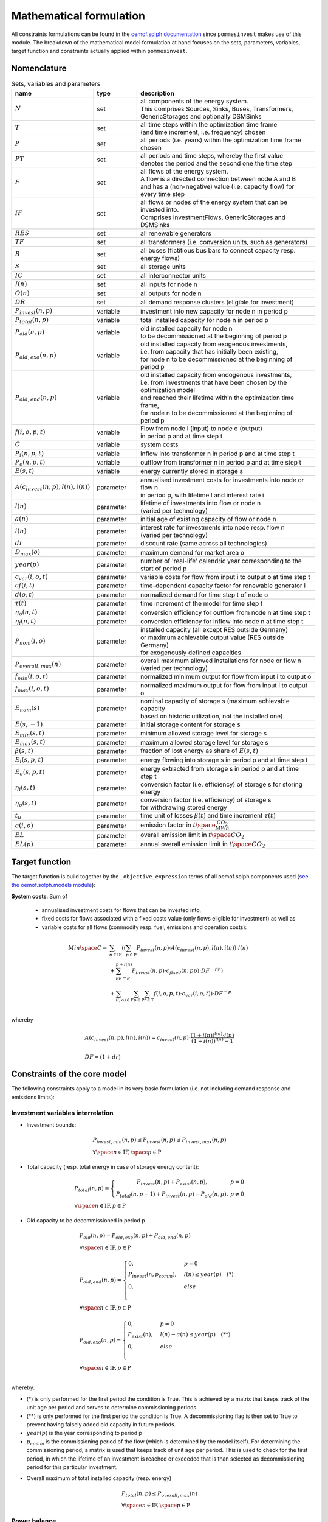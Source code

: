 
.. _formulas:

Mathematical formulation
------------------------

All constraints formulations can be found in the
`oemof.solph documentation <https://oemof-solph.readthedocs.io/en/latest/reference/oemof.solph.html>`_ since ``pommesinvest`` makes use of this module.
The breakdown of the mathematical model formulation at hand focuses on the sets, parameters, variables, target function and
constraints actually applied within ``pommesinvest``.

Nomenclature
++++++++++++

.. csv-table:: Sets, variables and parameters
    :header: **name**, **type**, **description**
    :widths: 15, 15, 70

    ":math:`N`", "set", "| all components of the energy system.
    | This comprises Sources, Sinks, Buses, Transformers,
    | GenericStorages and optionally DSMSinks"
    ":math:`T`", "set", "| all time steps within the optimization time frame
    | (and time increment, i.e. frequency) chosen"
    ":math:`P`", "set", "| all periods (i.e. years) within the optimization time frame
    | chosen"
    ":math:`PT`", "set", "| all periods and time steps, whereby the first value
    | denotes the period and the second one the time step"
    ":math:`F`", "set", "| all flows of the energy system.
    | A flow is a directed connection between node A and B
    | and has a (non-negative) value (i.e. capacity flow) for every time step"
    ":math:`IF`", "set", "| all flows or nodes of the energy system that can be invested into.
    | Comprises InvestmentFlows, GenericStorages and DSMSinks"
    ":math:`RES`", "set", "all renewable generators"
    ":math:`TF`", "set", "all transformers (i.e. conversion units, such as generators)"
    ":math:`B`", "set", "all buses (fictitious bus bars to connect capacity resp. energy flows)"
    ":math:`S`", "set", "all storage units"
    ":math:`IC`", "set", "all interconnector units"
    ":math:`I(n)`", "set", "all inputs for node n"
    ":math:`O(n)`", "set", "all outputs for node n"
    ":math:`DR`", "set", "all demand response clusters (eligible for investment)"
    ":math:`P_{invest}(n, p)`", "variable", "investment into new capacity for node n in period p"
    ":math:`P_{total}(n, p)`", "variable", "total installed capacity for node n in period p"
    ":math:`P_{old}(n, p)`", "variable", "| old installed capacity for node n
    | to be decommissioned at the beginning of period p"
    ":math:`P_{old,exo}(n, p)`", "variable", "| old installed capacity from exogenous investments,
    | i.e. from capacity that has initially been existing,
    | for node n to be decommissioned at the beginning of period p"
    ":math:`P_{old,end}(n, p)`", "variable", "| old installed capacity from endogenous investments,
    | i.e. from investments that have been chosen by the optimization model
    | and reached their lifetime within the optimization time frame,
    | for node n to be decommissioned at the beginning of period p"
    ":math:`f(i,o,p,t)`", "variable", "| Flow from node i (input) to node o (output)
    | in period p and at time step t"
    ":math:`C`", "variable", "system costs"
    ":math:`P_{i}(n, p, t)`", "variable", "inflow into transformer n in period p and at time step t"
    ":math:`P_{o}(n, p, t)`", "variable", "outflow from transformer n in period p and at time step t"
    ":math:`E(s, t)`", "variable", "energy currently stored in storage s"
    ":math:`A(c_{invest}(n, p), l(n), i(n))`", "parameter", "| annualised investment costs for investments into node or flow n
    | in period p, with lifetime l and interest rate i"
    ":math:`l(n)`", "parameter", "| lifetime of investments into flow or node n
    | (varied per technology)"
    ":math:`a(n)`", "parameter", "initial age of existing capacity of flow or node n"
    ":math:`i(n)`", "parameter", "| interest rate for investments into node resp. flow n
    | (varied per technology)"
    ":math:`dr`", "parameter", "discount rate (same across all technologies)"
    ":math:`D_{max}(o)`", "parameter", "maximum demand for market area o"
    ":math:`year(p)`", "parameter", "number of 'real-life' calendric year corresponding to the start of period p"
    ":math:`c_{var}(i, o, t)`", "parameter", "variable costs for flow from input i to output o at time step t"
    ":math:`cf(i, t)`", "parameter", "| time-dependent capacity factor for renewable generator i"
    ":math:`d(o, t)`", "parameter", "normalized demand for time step t of node o"
    ":math:`\tau(t)`", "parameter", "time increment of the model for time step t"
    ":math:`\eta_{o}(n, t)`", "parameter", "conversion efficiency for outflow from node n at time step t"
    ":math:`\eta_{i}(n, t)`", "parameter", "conversion efficiency for inflow into node n at time step t"
    ":math:`P_{nom}(i, o)`", "parameter", "| installed capacity (all except RES outside Germany)
    | or maximum achievable output value (RES outside Germany)
    | for exogenously defined capacities"
    ":math:`P_{overall,max}(n)`", "parameter", "| overall maximum allowed installations for node or flow n
    | (varied per technology)"
    ":math:`f_{min}(i, o, t)`", "parameter", "normalized minimum output for flow from input i to output o"
    ":math:`f_{max}(i, o, t)`", "parameter", "normalized maximum output for flow from input i to output o"
    ":math:`E_{nom}(s)`", "parameter", "| nominal capacity of storage s (maximum achievable capacity
    | based on historic utilization, not the installed one)"
    ":math:`E(s,-1)`", "parameter", "initial storage content for storage s"
    ":math:`E_{min}(s, t)`", "parameter", "minimum allowed storage level for storage s"
    ":math:`E_{max}(s, t)`", "parameter", "maximum allowed storage level for storage s"
    ":math:`\beta(s, t)`", "parameter", "fraction of lost energy as share of :math:`E(s, t)`"
    ":math:`\dot{E}_i(s, p, t)`", "parameter", "energy flowing into storage s in period p and at time step t"
    ":math:`\dot{E}_o(s, p, t)`", "parameter", "energy extracted from storage s in period p and at time step t"
    ":math:`\eta_i(s, t)`", "parameter", "conversion factor (i.e. efficiency) of storage s for storing energy"
    ":math:`\eta_o(s, t)`", "parameter", "| conversion factor (i.e. efficiency) of storage s
    | for withdrawing stored energy"
    ":math:`t_u`", "parameter", "time unit of losses :math:`\beta(t)` and time increment :math:`\tau(t)`"
    ":math:`e(i, o)`", "parameter", "emission factor in :math:`t \space \frac {CO_2}{MWh}`"
    ":math:`EL`", "parameter", "overall emission limit in :math:`t \space CO_2`"
    ":math:`EL(p)`", "parameter", "annual overall emission limit in :math:`t \space CO_2`"


Target function
+++++++++++++++
The target function is build together by the ``_objective_expression`` terms of all
oemof.solph components used (`see the oemof.solph.models module <https://github.com/oemof/oemof-solph/blob/dev/src/oemof/solph/models.py>`_):


**System costs**: Sum of

    * annualised investment costs for flows that can be invested into,
    * fixed costs for flows associated with a fixed costs value (only flows eligible for investment) as well as
    * variable costs for all flows (commodity resp. fuel, emissions and operation costs):

.. math::

    Min \space C = & \sum_{n \in \mathrm{IF}} ((\sum_{p \in \mathrm{P}} P_{invest}(n, p) \cdot A(c_{invest}(n, p), l(n), i(n)) \cdot l(n) \\
    & + \sum_{pp=p}^{p+l(n)} P_{invest}(n, p) \cdot c_{fixed}(n, pp) \cdot DF^{-pp}) \\
    & + \sum_{(i,o) \in \mathrm{F}} \sum_{p \in \mathrm {P}} \sum_{t \in \mathrm {T}} f(i, o, p, t) \cdot c_{var}(i, o, t)) \cdot DF^{-p} \\

whereby

.. math::

    & A(c_{invest}(n, p), l(n), i(n)) = c_{invest}(n, p) \cdot
    \frac {(1+i(n))^{l(n)} \cdot i(n)} {(1+i(n))^{l(n)} - 1} \\
    & \\
    & DF=(1+dr)

Constraints of the core model
+++++++++++++++++++++++++++++

The following constraints apply to a model in its very basic formulation (i.e.
not including demand response and emissions limits):

Investment variables interrelation
==================================

* Investment bounds:

.. math::
    & P_{invest, min}(n, p) \leq P_{invest}(n, p) \leq P_{invest,max}(n, p) \\
    & \forall \space n \in \mathrm{IF}, \space p \in \mathrm{P}


* Total capacity (resp. total energy in case of storage energy content):

.. math::
    &
        P_{total}(n, p) = \left\{\begin{array}{11} P_{invest}(n, p) + P_{exist}(n, p), & p=0 \\
        P_{total}(n, p-1) + P_{invest}(n, p) - P_{old}(n, p), & p\not=0\end{array}\right. \\
    & \forall \space n \in \mathrm{IF}, p \in \mathrm{P}

* Old capacity to be decommissioned in period p

.. math::
    &
    P_{old}(n, p) = P_{old,exo}(n, p) + P_{old,end}(n, p) \\
    & \forall \space n \in \mathrm{IF}, p \in \mathrm{P} \\
    &\\
    &
    P_{old,end}(n, p) =
        \begin{cases} 0, & p=0 \\
        P_{invest}(n, p_{comm}), & l(n) \leq year(p) \quad (*) \\
        0, & else \\
        \end{cases} \\
    & \forall \space n \in \mathrm{IF}, p \in \mathrm{P} \\
    &\\
    &
    P_{old,exo}(n, p) =
        \begin{cases} 0, & p=0 \\
        P_{exist}(n), & l(n) - a(n) \leq year(p) \quad (**) \\
        0, & else \\
        \end{cases} \\
    & \forall \space n \in \mathrm{IF}, p \in \mathrm{P} \\

whereby:

* (*) is only performed for the first period the condition
  is True. This is achieved by a matrix that keeps track of the unit
  age per period and serves to determine commissioning periods.
* (**) is only performed for the first period the condition
  is True. A decommissioning flag is then set to True
  to prevent having falsely added old capacity in future periods.
* :math:`year(p)` is the year corresponding to period p
* :math:`p_{comm}` is the commissioning period of the flow
  (which is determined by the model itself). For determining the commissioning
  period, a matrix is used that keeps track of unit age per period. This is used
  to check for the first period, in which the lifetime of an investment is reached
  or exceeded that is than selected as decommissioning period for this particular
  investment.

\

* Overall maximum of total installed capacity (resp. energy)

.. math::
    &
    P_{total}(n, p) \leq P_{overall,max}(n) \\
    & \forall \space n \in \mathrm{IF}, \space p \in \mathrm{P}

Power balance
=============

* Flow balance(s):

.. math::

    & \sum_{i \in I(n)} f(i, n, p, t) \cdot \tau(t)
    = \sum_{o \in O(n)} f(n, o, p, t) \cdot \tau(t) \\
    & \forall \space n \in \mathrm{B}, \space (p, t) \in \mathrm{PT}

with :math:`\tau(t)` equalling to the time increment (defaults to 1 hour)

.. note::

    This is equal to an overall energy balance requirement, but build up
    decentrally from a balancing requirement of every bus, thus allowing for
    a flexible expansion of the system size.

Power Transmission
==================

There are two kinds of power transmission options between market areas:
AC transmission with a time-dependent maximum capacity and DC transmission with a fixed maximum capacity

* Maximum exchange between market areas:

.. math::

    & f(i, o, p, t) \leq f_{max}(i, o, t) \cdot P_{nom}(i, o) \\
    & \space \forall \space (i, o) \in \mathrm{IC}, \space (p, t) \in \mathrm{PT}

whereby :math:`f(i, o, p, t)` denotes the flow via an interconnector that connects
the exporting market area on the input side :math:`i` with the importing market area on the output
side :math:`o`.

Demand
======

The baseline inflexible demand is given as a fixed time series per market area. In case of the presence of demand response,
this time series is decreased accordingly for Germany by the baseline demand for demand response applications.

* Fixed demand:

.. math::

    & f(i, o, p, t) = d(o, t) \cdot D_{max}(o) \\
    & \forall \space o \in \mathrm{D}, \space i \in I(o), \space (p, t) \in \mathrm{PT}

Renewable Generators
====================

The installed capacity as well as the output of renewable energies is fixed. The
model may decide on curtailing excessive amounts by activating
a sink to collect the excess generation, though.

* Renewables output:

.. math::

    & f(i, o, p, t) = cf(i, t) \cdot P_{nom}(i) \\
    & \forall \space i \in \mathrm{RES}, \space o \in O(i), \space (p, t) \in \mathrm{PT}

The capacity factor :math:`cf(i, t)` is scaled accordingly to account for
renewable capacity expansion.

Backup Generators
=================

* Energy transformation:

.. math::
    & P_{i}(n, p, t) \cdot \eta_{o}(n, t) =
    P_{o}(n, p, t) \cdot \eta_{i}(n, t), \\
    & \forall \space n \in \mathrm{TF},
    \space i \in \mathrm{I(n)}, \space o \in \mathrm{O(n)}, \space (p, t) \in \mathrm{PT}

with

* :math:`P_{i}(n, p, t)` as the inflow into the transformer node n,
* :math:`P_{o}(n, p, t)` as the transformer outflow,
* :math:`\eta_{o}(n, t)` the conversion efficiency for outputs and
* :math:`\eta_{i}(n, t)` the conversion factors for inflows. We only use the conversion factor for outflows to account
  for losses from the conversion (within the power plant).
* :math:`\mathrm{TF}` is the set of transformers, i.e. any kind of energy conversion
  unit. We use this for conventional or carbon-neutral controllable backup generators
  as well as interconnection lines (see above), where we apply negligible losses.

\

* Minimum and maximum load requirements

.. math::

    & f(i, o, p, t) \geq f_{min}(i, o, t) \cdot P_{nom}(i, o) \\
    & \forall \space (i, o) \in \mathrm{F} \setminus \mathrm{IF},
    \space (p, t) \in \mathrm{PT} \\
    & \\
    & f(i, o, t) \leq f_{max}(i, o, t) \cdot P_{nom}(i, o) \\
    & \forall \space (i, o) \in \mathrm{F} \setminus \mathrm{IF},
    \space (p, t) \in \mathrm{PT}

with :math:`P_{nom}(i, o)` equalling to the installed resp. maximum capacity,
:math:`f_{min}(i, o, t)` as the normalized minimum flow value
and :math:`f_{max}(i, o, t)` as the normalized maximum flow value.

.. note::

    Both, the maximum and the minimum output may vary over time.
    This is e.g. used for modelling combined heat and power (CHP) plants
    and industrial power plants (IPP), where a minimum load pattern
    applies, or for exogenous installations or decommissionings, where
    the maximum is increased or decreased on an annual basis.

For investment flows, :math:`P_{nom}(i, o)` is replaced by the total capacity,
which leads to:

.. math::

    & f(i, o, p, t) \geq f_{min}(i, o, t) \cdot P_{total}(i, o, p) \\
    & \forall \space (i, o) \in \mathrm{IF},
    \space(p, t) \in \mathrm{PT} \\
    & \\
    & f(i, o, p, t) \leq f_{max}(i, o, t) \cdot P_{total}(i, o, p) \\
    & \forall \space (i, o) \in \mathrm{IF},
    \space (p, t) \in \mathrm{PT}

Storages
========

* Storage roundtrip (existing units):

.. math::

    E(s, |\mathrm{T}|) = E(s, -1)

with the last storage level :math:`E(s, |\mathrm{T}|)` equalling the
initial storage content :math:`E(s, -1)`.

.. note::

    The storage roundtrip condition is only applied to existing storage units.
    Storages that are invested into by the model, initially have a storage content of
    0. Since it would be costly for the model, not to withdraw all energy from the storage
    until the last time point of the optimization, no additional roundtrip balancing
    constraint is introduced.

* Storage balance:

.. math::

    E(s, t + 1) = & E(s, t) \cdot (1 - \beta(s, t)) ^{\frac {\tau(t)}{(t_u)}} \\
    & - \frac{\dot{E}_o(s, p, t)}{\eta_o(s, t)} \cdot \tau(t)
    + \dot{E}_i(s, p, t) \cdot \eta_i(s, t) \cdot \tau(t) \\
    & \forall \space s \in \mathrm{S}, \space (p, t) \in \mathrm{PT}

with :math:`E_{nom}(s)` as the nominal storage capacity,
:math:`\beta(t)` as the relative loss of stored energy and
:math:`t_u` the time unit to create dimensionless factors resp. exponents.

    * Storage level limits:

    .. math::

        & E_{min}(s, t) \leq E(s, t) \leq E_{max}(s, t) \\
        & \forall \space s \in \mathrm{S}, \space t \in \mathrm{T}

with :math:`E_{min}(s, t)` as the minimum and :math:`E_{max}(s, t)`
as the maximum allowed storage content for time step t.

Constraints for core model extensions
+++++++++++++++++++++++++++++++++++++

The following constraints can be optionally included in the model
formulation if the respective control parameter in the configuration file
are set accordingly, see :ref:`config`.

Emissions limit
===============

``pommesinvest`` allows to select between two optional investment limits:

* an overall emissions budget limit for the entire optimization timeframe that
  the model is free to distribute over time and
* an annual emissions limit that is defined on a periodical, i.e. annual basis.
  The latter is used as a default.

\

* Overall emissions budget:

.. math::

    & \sum_{(i,o)} \sum_t f(i, o, p, t) \cdot \tau(t) \cdot e(i, o) \leq EL \\
    & \space (i, o) \in \mathrm{F}

with :math:`e(i, o)` as the specific emission factor and :math:`EL` as the
overall emission budget (cap) for the overall optimization time frame.

* Annual emissions limit:

.. math::

    & \sum_{(i,o)} \sum_t f(i, o, p, t) \cdot \tau(t) \cdot e(i, o) \leq EL(p) \\
    & \space (i, o) \in \mathrm{F}, \space \forall p \in \mathrm{P}

with :math:`EL(p)` as the emission budget (cap) for period :math:`p`.

Demand Response
===============

Since demand response is one of the key interest points of *POMMES*, there
are three different implementations which can be chosen from:

    * *DIW*: Based on a paper by Zerrahn and Schill (2015), pp. 842-843,
    * *DLR*: Based on the PhD thesis of Gils (2015) or
    * *oemof*: Created by Julian Endres. A fairly simple DSM representation
      which demands the energy balance to be levelled out in fixed cycles.

    An evaluation of different modeling approaches has been carried out and
    presented at the INREC 2020 (Kochems 2020). Some of the results are as follows:

    * *DLR*: An extensive modeling approach for demand response which neither
      leads to an over- nor underestimization of potentials and balances
      modeling detail and computation intensity.
    * *DIW*: A solid implementation with the tendency of slight overestimization
      of potentials since a shift time :math:`t_{shift}` is not included. It may get
      computationally expensive due to a high time-interlinkage in constraint
      formulations.
    * *oemof*: A very computationally efficient approach which only requires the
      energy balance to be levelled out in certain intervals. If demand
      response is not at the center of the research and/or parameter
      availability is limited, this approach should be chosen.
      Note that approach `oemof` does allow for load shedding,
      but does not impose a limit on maximum amount of shedded energy.

One of the approaches has to be selected by the user upfront. It does not
make sense to mix different approaches, though this would be technically feasible.

.. note::

    Since the contraints around the definition of the relationship between the
    investment-related parameters :math:`P_{total}(n, p)`, :math:`P_{invest}(n, p)`
    and :math:`P_{old}(n, p)` with :math:`n` denoting the node (e.g. the demand response cluster)
    and :math:`p` denoting the respective period are basically identical to those for other
    investments (InvestmentFlows, GenericStorages), these are not explicitly stated
    here, but of course are incorporated in the model. Instead, only the differences
    is focussed upon in the following section.

For the sake of readability, the variables and parameters used for demand
response modeling are listed separately in the following table:

.. table:: Sets (S), Variables (V) and Parameters (P)
    :widths: 1, 1, 1, 1

    ================================= ==== ==================================================================== ==============
    symbol                            type explanation                                                          approach
    ================================= ==== ==================================================================== ==============
    :math:`DSM_{t}^{up}`              V    DSM up shift (capacity shifted upwards)                              oemof, DIW
    :math:`DSM_{h, t}^{up}`           V    DSM up shift (additional load) in hour t with delay time h           DLR
    :math:`DSM_{t}^{do, shift}`       V    DSM down shift (capacity shifted downwards)                          oemof
    :math:`DSM_{t, tt}^{do, shift}`   V    | DSM down shift (less load) in hour tt                              DIW
                                           | to compensate for upwards shifts in hour t
    :math:`DSM_{h, t}^{do, shift}`    V    DSM down shift (less load) in hour t with delay time h               DLR
    :math:`DSM_{h, t}^{balanceUp}`    V    | DSM down shift (less load) in hour t with delay time h             DLR
                                           | to balance previous upshift
    :math:`DSM_{h, t}^{balanceDo}`    V    | DSM up shift (additional load) in hour t with delay time h         DLR
                                           | to balance previous downshift
    :math:`DSM_{t}^{do, shed}`        V    DSM shedded (capacity shedded, i.e. not compensated for)             all
    :math:`\dot{E}_{t}`               V    Energy flowing in from (electrical) inflow bus                       all
    :math:`demand_{t}`                P    (Electrical) demand series (normalized)                              all
    :math:`demand_{max}`              P    Maximum demand value                                                 all
    :math:`h`                         P    | Maximum delay time for load shift (integer value                   DLR
                                           | from set of feasible delay times per DSM portfolio;
                                           | time until the energy balance has to be levelled out again;
                                           | roundtrip time of one load shifting cycle, i.e. time window
                                           | for upshift and compensating downshift)
    :math:`H_{DR}`                    S    | Set of feasible delay times for load shift                         DLR
                                           | of a certain DSM portfolio
    :math:`t_{shift}`                 P    | Maximum time for a shift in one direction,                         DLR
                                           | i. e. maximum time for an upshift *or* a downshift
                                           | in a load shifting cycle
    :math:`L`                         P    | Maximum delay time for load shift                                  DIW
                                           | (time until the energy balance has to be levelled out again;
                                           | roundtrip time of one load shifting cycle, i.e. time window
                                           | for upshift and compensating downshift)
    :math:`t_{she}`                   P    Maximum time for one load shedding process                           DLR, DIW
    :math:`E_{t}^{do}`                P    | Capacity  allowed for a load adjustment downwards                  all
                                           | (normalized; shifting + shedding)
    :math:`E_{t}^{up}`                P    Capacity allowed for a shift upwards (normalized)                    all
    :math:`E_{do, max}`               P    | Maximum capacity allowed for a load adjustment downwards           all
                                           | (shifting + shedding)
    :math:`E_{up, max}`               P    Maximum capacity allowed for a shift upwards                         all
    :math:`\tau`                      P    | interval (time within which the                                    oemof
                                           | energy balance must be levelled out)
    :math:`\eta`                      P    Efficiency for load shifting processes                               all
    :math:`\mathrm{T}`                P    Time steps of the model                                              all
    :math:`e_{shift}`                 P    | Boolean parameter indicating if unit can be used                   all
                                           | for load shifting
    :math:`e_{shed}`                  P    | Boolean parameter indicating if unit can be used                   all
                                           | for load shedding
    :math:`cost_{t}^{dsm, up}`        P    Variable costs for an upwards shift                                  all
    :math:`cost_{t}^{dsm, do, shift}` P    Variable costs for a downwards shift (load shifting)                 all
    :math:`cost_{t}^{dsm, do, shed}`  P    Variable costs for shedding load                                     all
    :math:`\Delta t`                  P    The time increment of the model                                      DLR, DIW
    :math:`\omega_{t}`                P    Objective weighting of the model for time step t                     all
    :math:`R_{shi}`                   P    | Minimum time between the end of one load shifting process          DIW
                                           | and the start of another
    :math:`R_{she}`                   P    | Minimum time between the end of one load shedding process          DIW
                                           | and the start of another
    :math:`n_{yearLimitShift}`        P    | Maximum allowed number of load shifts (at full capacity)           DLR
                                           | in the optimization timeframe
    :math:`n_{yearLimitShed}`         P    | Maximum allowed number of load sheds (at full capacity)            DLR
                                           | in the optimization timeframe
    :math:`t_{dayLimit}`              P    | Maximum duration of load shifts at full capacity per day           DLR
                                           | resp. in the last hours before the current"
    ================================= ==== ==================================================================== ==============


In the following, the constraint formulations and objective terms
are given separately for each approach:

.. note::

    * The constraints and objective terms hold for all demand response units which are
      aggregated to demand response clusters (with homogeneous costs and delay resp. shifting times).
    * For the sake of readability, the technology index is not displayed except for the target function term
      which sums across the different demand response clusters.
    * Furthermore, for some constraints there may be index violations which are taken care of by
      limiting to the feasible time indices :math:`{0, 1, .., |T|}`. This is also not displayed for the sake of readability.
    * For the complete implementation and details, please refer to `the sink_dsm module of oemof.solph <https://github.com/oemof/oemof-solph/blob/master/src/oemof/solph/experimental/_sink_dsm.py>`_.

**approach `oemof`**:

* Constraints:

.. math::
    &
    (1) \quad DSM_{t}^{up} = 0 \\
    & \quad \quad \quad \quad \forall t \in \mathrm{T}
    \quad \textrm{if} \quad e_{shift} = \textrm{False} \\
    & \\
    &
    (2) \quad DSM_{t}^{do, shed} = 0 \\
    & \quad \quad \quad \quad \forall t \in \mathrm{T}
    \quad \textrm{if} \quad e_{shed} = \textrm{False} \\
    & \\
    &
    (3) \quad \dot{E}_{t} = demand_{t} \cdot demand_{max}(p)
    + DSM_{t}^{up}
    - DSM_{t}^{do, shift} - DSM_{t}^{do, shed} \\
    & \quad \quad \quad \quad \forall (p, t) \in \mathrm{PT} \\
    & \\
    &
    (4) \quad  DSM_{t}^{up} \leq E_{t}^{up} \cdot P_{total}(p) \\
    & \quad \quad \quad \quad \forall (p, t) \in \mathrm{PT} \\
    & \\
    &
    (5) \quad DSM_{t}^{do, shift} +  DSM_{t}^{do, shed} \leq
    E_{t}^{do} \cdot P_{total}(p) \\
    & \quad \quad \quad \quad \forall (p, t) \in \mathrm{PT} \\
    & \\
    &
    (6) \quad  \sum_{t=t_s}^{t_s+\tau} DSM_{t}^{up} \cdot \eta =
    \sum_{t=t_s}^{t_s+\tau} DSM_{t}^{do, shift} \\
    & \quad \quad \quad \quad \forall t_s \in
    \{k \in \mathrm{T} \mid k \mod \tau = 0\} \\

* Objective function term (added to objective function above):

.. math::

    \sum_{n \in \mathrm{DR}} & (\sum_{p \in \mathrm{P}} P_{invest}(n, p) \cdot A(c_{invest}(n, p), l(n), i(n)) \cdot l(n) \cdot DF^{-p} \\
    &
    + \sum_{pp=year(p)}^{year(p)+l(n)} P_{invest}(n, p) \cdot c_{fixed}(n, pp) \cdot DF^{-pp}) \cdot DF^{-p} \\
    &
    + \sum_{p \in \mathrm{P}} \sum_{t \in \mathrm{T}} (DSM_{n, t}^{up} \cdot cost_{n, t}^{dsm, up} + DSM_{n, t}^{do, shift} \cdot cost_{n, t}^{dsm, do, shift} \\
    &
    + DSM_{n, t}^{do, shed} \cdot cost_{n, t}^{dsm, do, shed}) \cdot \omega_{t} \cdot DF^{-p}) \\

**approach `DIW`**:

* Constraints:

.. math::
    &
    (1) \quad DSM_{t}^{up} = 0 \\
    & \quad \quad \quad \quad \forall t \in \mathrm{T}
    \quad \textrm{if} \quad e_{shift} = \textrm{False} \\
    & \\
    &
    (2) \quad DSM_{t}^{do, shed} = 0 \\
    & \quad \quad \quad \quad \forall t \in \mathrm{T}
    \quad \textrm{if} \quad e_{shed} = \textrm{False} \\
    & \\
    &
    (3) \quad \dot{E}_{t} = demand_{t} \cdot demand_{max}(p)
    + DSM_{t}^{up} -
    \sum_{tt=t-L}^{t+L} DSM_{tt,t}^{do, shift} - DSM_{t}^{do, shed} \\
    & \quad \quad \quad \quad \forall (p, t) \in \mathrm{PT} \\
    & \\
    &
    (4) \quad DSM_{t}^{up} \cdot \eta =
    \sum_{tt=t-L}^{t+L} DSM_{t,tt}^{do, shift} \\
    & \quad \quad \quad \quad \forall t \in \mathrm{T} \\
    & \\
    &
    (5) \quad DSM_{t}^{up} \leq E_{t}^{up} \cdot P_{total}(p) \\
    & \quad \quad \quad \quad \forall t \in \mathrm{T} \\
    & \\
    &
    (6) \quad \sum_{t=tt-L}^{tt+L} DSM_{t,tt}^{do, shift}
    + DSM_{tt}^{do, shed} \leq E_{tt}^{do} \cdot P_{total}(p) \\
    & \quad \quad \quad \quad \forall (p, t) \in \mathrm{PT} \\
    & \\
    &
    (7) \quad DSM_{tt}^{up} + \sum_{t=tt-L}^{tt+L} DSM_{t,tt}^{do, shift}
    + DSM_{tt}^{do, shed} \leq max \{ E_{tt}^{up}, E_{tt}^{do} \}
    \cdot P_{total}(p) \\
    & \quad \quad \quad \quad \forall (p, t) \in \mathrm{PT} \\
    & \\
    &
    (8) \quad \sum_{tt=t}^{t+R-1} DSM_{tt}^{up}
    \leq E_{t}^{up} \cdot P_{total}(p)
    \cdot L \cdot \Delta t \\
    & \quad \quad \quad \quad \forall (p, t)  \in \mathrm{PT} \\
    & \\
    &
    (9) \quad \sum_{tt=t}^{t+R-1} DSM_{tt}^{do, shed}
    \leq E_{t}^{do} \cdot P_{total}(p)
    \cdot t_{shed}
    \cdot \Delta t \\
    & \quad \quad \quad \quad \forall (p, t) \in \mathrm{PT} \\

* Objective function term (added to objective function above):

.. math::

    \sum_{n \in \mathrm{DR}} & (\sum_{p \in \mathrm{P}} P_{invest}(n, p) \cdot A(c_{invest}(n, p), l(n), i(n)) \cdot l(n) \cdot DF^{-p} \\
    &
    + \sum_{pp=year(p)}^{year(p)+l(n)} P_{invest}(n, p) \cdot c_{fixed}(n, pp) \cdot DF^{-pp}) \cdot DF^{-p} \\
    &
    + \sum_{p \in \mathrm{P}} \sum_{t \in \mathrm{T}} (DSM_{n, t}^{up} \cdot cost_{n, t}^{dsm, up} + DSM_{n, t}^{do, shift} \cdot cost_{n, t}^{dsm, do, shift} \\
    &
    + DSM_{n, t}^{do, shed} \cdot cost_{n, t}^{dsm, do, shed}) \cdot \omega_{t} \cdot DF^{-p}) \\

**approach `DLR`**:

* Constraints:

.. math::
    &
    (1) \quad DSM_{h, t}^{up} = 0 \\
    & \quad \quad \quad \quad \forall h \in H_{DR}, t \in \mathrm{T}
    \quad \textrm{if} \quad e_{shift} = \textrm{False} \\
    & \\
    &
    (2) \quad DSM_{t}^{do, shed} = 0 \\
    & \quad \quad \quad \quad \forall t \in \mathrm{T}
    \quad \textrm{if} \quad e_{shed} = \textrm{False} \\
    & \\
    &
    (3) \quad \dot{E}_{t} = demand_{t} \cdot demand_{max} \\
    & \quad \quad \quad \quad + \displaystyle\sum_{h=1}^{H_{DR}}
    (DSM_{h, t}^{up}
    + DSM_{h, t}^{balanceDo} - DSM_{h, t}^{do, shift}
    - DSM_{h, t}^{balanceUp}) - DSM_{t}^{do, shed} \\
    & \quad \quad \quad \quad \forall t \in \mathrm{T} \\
    & \\
    &
    (4) \quad DSM_{h, t}^{balanceDo} =
    \frac{DSM_{h, t - h}^{do, shift}}{\eta} \\
    & \quad \quad \quad \quad \forall h \in H_{DR}, t \in [h..T] \\
    & \\
    &
    (5) \quad DSM_{h, t}^{balanceUp} =
    DSM_{h, t-h}^{up} \cdot \eta \\
    & \quad \quad \quad \quad \forall h \in H_{DR}, t \in [h..T] \\
    & \\
    &
    (6) \quad DSM_{h, t}^{do, shift} = 0
    \quad \forall h \in H_{DR} \\
    & \quad \quad \quad \quad \forall t \in [T - h..T] \\
    & \\
    &
    (7) \quad DSM_{h, t}^{up} = 0
    \quad \forall h \in H_{DR}  \\
    & \quad \quad \quad \quad \forall t \in [T - h..T] \\
    & \\
    &
    (8) \quad \displaystyle\sum_{h=1}^{H_{DR}} (DSM_{h, t}^{do, shift}
    + DSM_{h, t}^{balanceUp}) + DSM_{t}^{do, shed}
    \leq E_{t}^{do} \cdot E_{max, do} \\
    & \quad \quad \quad \quad \forall t \in \mathrm{T} \\
    & \\
    &
    (9) \quad \displaystyle\sum_{h=1}^{H_{DR}} (DSM_{h, t}^{up}
    + DSM_{h, t}^{balanceDo})
    \leq E_{t}^{up} \cdot E_{max, up} \\
    & \quad \quad \quad \quad \forall t \in \mathrm{T} \\
    & \\
    &
    (10) \quad \Delta t \cdot \displaystyle\sum_{h=1}^{H_{DR}}
    (DSM_{h, t}^{do, shift} - DSM_{h, t}^{balanceDo} \cdot \eta)
    = W_{t}^{levelDo} - W_{t-1}^{levelDo} \\
    & \quad \quad \quad \quad  \forall t \in [1..T] \\
    & \\
    &
    (11) \quad \Delta t \cdot \displaystyle\sum_{h=1}^{H_{DR}}
    (DSM_{h, t}^{up} \cdot \eta - DSM_{h, t}^{balanceUp})
    = W_{t}^{levelUp} - W_{t-1}^{levelUp} \\
    & \quad \quad \quad \quad  \forall t \in [1..T] \\
    & \\
    &
    (12) \quad W_{t}^{levelDo} \leq \overline{E}_{t}^{do}
    \cdot E_{max, do} \cdot t_{shift} \\
    & \quad \quad \quad \quad \forall t \in \mathrm{T} \\
    & \\
    &
    (13) \quad W_{t}^{levelUp} \leq \overline{E}_{t}^{up}
    \cdot E_{max, up} \cdot t_{shift} \\
    & \quad \quad \quad \quad \forall t \in \mathrm{T} \\
    & \\
    &
    (14) \quad \displaystyle\sum_{t=0}^{T} DSM_{t}^{do, shed}
    \leq E_{max, do} \cdot \overline{E}_{t}^{do} \cdot t_{shed}
    \cdot n^{yearLimitShed} \\
    & \\
    &
    (15) \quad \displaystyle\sum_{t=0}^{T} \sum_{h=1}^{H_{DR}}
    DSM_{h, t}^{do, shift}
    \leq E_{max, do} \cdot \overline{E}_{t}^{do} \cdot t_{shift}
    \cdot n^{yearLimitShift} \\
    & \quad \quad \textrm{(optional constraint)} \\
    & \\
    &
    (16) \quad \displaystyle\sum_{t=0}^{T} \sum_{h=1}^{H_{DR}}
    DSM_{h, t}^{up}
    \leq E_{max, up} \cdot \overline{E}_{t}^{up} \cdot t_{shift}
    \cdot n^{yearLimitShift} \\
    & \quad \quad \textrm{(optional constraint)} \\
    & \\
    &
    (17) \quad \displaystyle\sum_{h=1}^{H_{DR}} DSM_{h, t}^{do, shift}
    \leq E_{max, do} \cdot \overline{E}_{t}^{do}
    \cdot t_{shift} -
    \displaystyle\sum_{t'=1}^{t_{dayLimit}} \sum_{h=1}^{H_{DR}}
    DSM_{h, t - t'}^{do, shift} \\
    & \quad \quad \quad \quad \forall t \in [t-t_{dayLimit}..T] \\
    & \quad \quad \textrm{(optional constraint)} \\
    & \\
    &
    (18) \quad \displaystyle\sum_{h=1}^{H_{DR}} DSM_{h, t}^{up}
    \leq E_{max, up} \cdot \overline{E}_{t}^{up}
    \cdot t_{shift} -
    \displaystyle\sum_{t'=1}^{t_{dayLimit}} \sum_{h=1}^{H_{DR}}
    DSM_{h, t - t'}^{up} \\
    & \quad \quad \quad \quad \forall t \in [t-t_{dayLimit}..T] \\
    & \quad \quad \textrm{(optional constraint)}  \\
    & \\
    &
    (19) \quad \displaystyle\sum_{h=1}^{H_{DR}} (DSM_{h, t}^{up}
    + DSM_{h, t}^{balanceDo}
    + DSM_{h, t}^{do, shift} + DSM_{h, t}^{balanceUp})
    + DSM_{t}^{do, shed} \\
    & \quad \quad \leq \max \{E_{t}^{up} \cdot E_{max, up},
    E_{t}^{do} \cdot E_{max, do} \} \\
    & \quad \quad \quad \quad \forall t \in \mathrm{T} \\
    & \quad \quad \textrm{(optional constraint)}  \\

* Objective function term:

.. math::
    &
    (\sum_{h=1}^{H_{DR}} (DSM_{h, t}^{up} + DSM_{h, t}^{balanceDo})
    \cdot cost_{t}^{dsm, up} \\
    & + \sum_{h=1}^{H_{DR}} (DSM_{h, t}^{do, shift}
    + DSM_{h, t}^{balanceUp})
    \cdot cost_{t}^{dsm, do, shift} \\
    & + DSM_{t}^{do, shed} \cdot cost_{t}^{dsm, do, shed})
    \cdot \omega_{t} \\
    & \quad \quad \quad \quad \forall t \in \mathrm{T} \\

Electric Vehicles
=================

TODO: Add description!

References
++++++++++
Gils, Hans Christian (2015): `Balancing of Intermittent Renewable Power Generation by Demand Response and Thermal Energy Storage`, Stuttgart,
`http://dx.doi.org/10.18419/opus-6888 <http://dx.doi.org/10.18419/opus-6888>`_, accessed 24.09.2021, pp. 67-70.

Kochems, Johannes (2020): Demand response potentials for Germany: potential clustering and comparison of modeling approaches, presentation at the 9th international Ruhr Energy Conference (INREC 2020), 10th September 2020,
`https://github.com/jokochems/DR_modeling_oemof/blob/master/Kochems_Demand_Response_INREC.pdf <https://github.com/jokochems/DR_modeling_oemof/blob/master/Kochems_Demand_Response_INREC.pdf>`_, accessed 24.09.2021.

Zerrahn, Alexander and Schill, Wolf-Peter (2015): On the representation of demand-side management in power system models,
in: Energy (84), pp. 840-845, `10.1016/j.energy.2015.03.037 <https://doi.org/10.1016/j.energy.2015.03.037>`_,